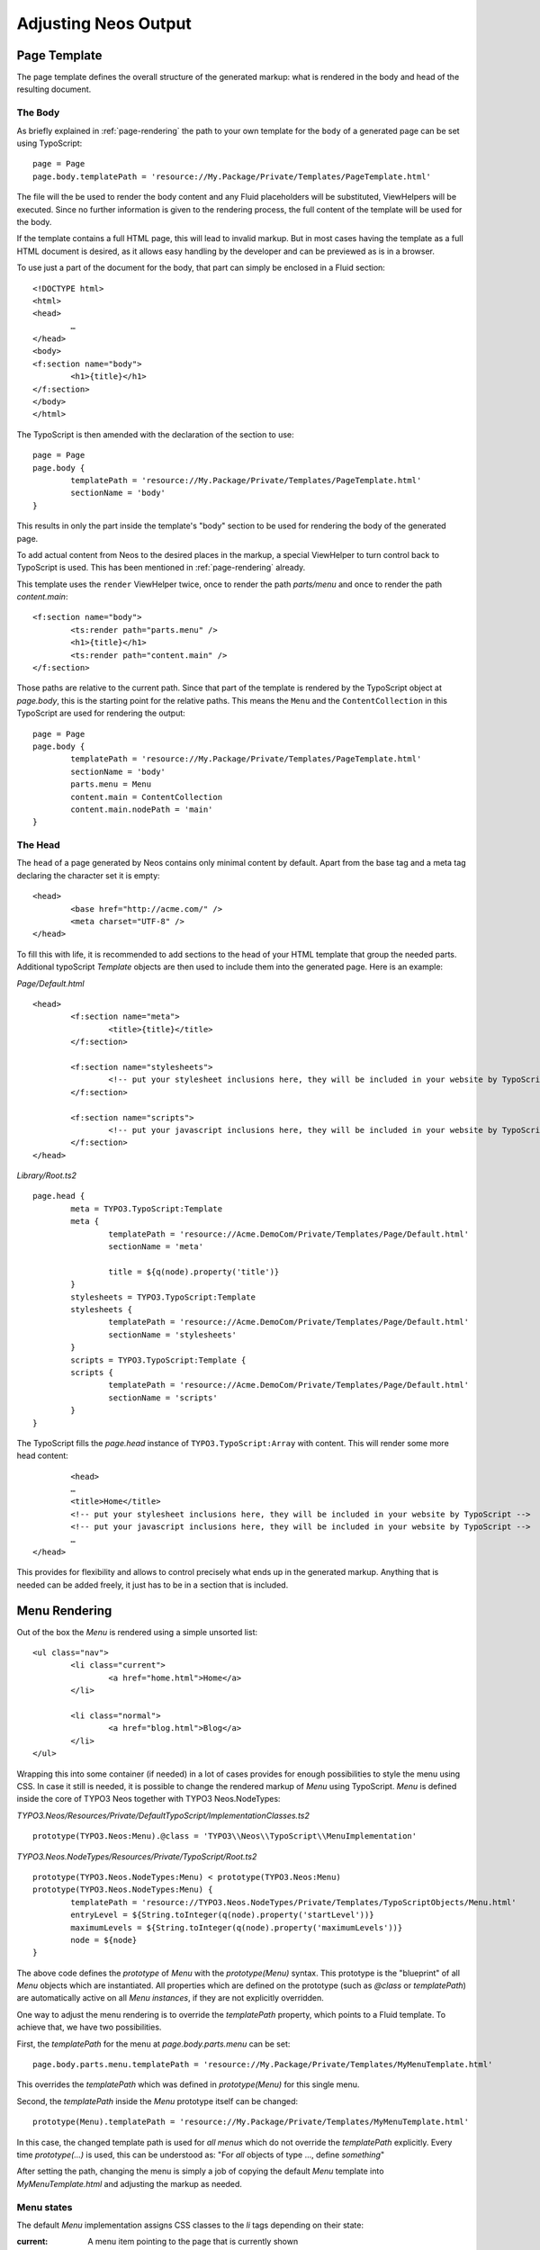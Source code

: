 .. _adjusting-output:

=====================
Adjusting Neos Output
=====================

Page Template
=============

The page template defines the overall structure of the generated markup: what is
rendered in the body and head of the resulting document.

The Body
--------

As briefly explained in :ref:`page-rendering` the path to your own template for the
``body`` of a generated page can be set using TypoScript::

	page = Page
	page.body.templatePath = 'resource://My.Package/Private/Templates/PageTemplate.html'

The file will the be used to render the body content and any Fluid placeholders will be
substituted, ViewHelpers will be executed. Since no further information is given
to the rendering process, the full content of the template will be used for the body.

If the template contains a full HTML page, this will lead to invalid markup. But in
most cases having the template as a full HTML document is desired, as it allows easy
handling by the developer and can be previewed as is in a browser.

To use just a part of the document for the body, that part can simply be enclosed in
a Fluid section::

	<!DOCTYPE html>
	<html>
	<head>
		…
	</head>
	<body>
	<f:section name="body">
		<h1>{title}</h1>
	</f:section>
	</body>
	</html>

The TypoScript is then amended with the declaration of the section to use::

	page = Page
	page.body {
		templatePath = 'resource://My.Package/Private/Templates/PageTemplate.html'
		sectionName = 'body'
	}

This results in only the part inside the template's "body" section to be used for
rendering the body of the generated page.

To add actual content from Neos to the desired places in the markup, a special
ViewHelper to turn control back to TypoScript is used. This has been mentioned
in :ref:`page-rendering` already.

This template uses the ``render`` ViewHelper twice, once to render the
path `parts/menu` and once to render the path `content.main`::

	<f:section name="body">
		<ts:render path="parts.menu" />
		<h1>{title}</h1>
		<ts:render path="content.main" />
	</f:section>

Those paths are relative to the current path. Since that part of the template is
rendered by the TypoScript object at `page.body`, this is the starting point
for the relative paths. This means the ``Menu`` and the ``ContentCollection`` in this
TypoScript are used for rendering the output::

	page = Page
	page.body {
		templatePath = 'resource://My.Package/Private/Templates/PageTemplate.html'
		sectionName = 'body'
		parts.menu = Menu
		content.main = ContentCollection
		content.main.nodePath = 'main'
	}

The Head
--------

The ``head`` of a page generated by Neos contains only minimal content by default.
Apart from the base tag and a meta tag declaring the character set it is empty::

	<head>
		<base href="http://acme.com/" />
		<meta charset="UTF-8" />
	</head>

To fill this with life, it is recommended to add sections to the head of your HTML template that
group the needed parts. Additional typoScript `Template` objects are then used to include them
into the generated page. Here is an example:

*Page/Default.html*

::

	<head>
		<f:section name="meta">
			<title>{title}</title>
		</f:section>

		<f:section name="stylesheets">
			<!-- put your stylesheet inclusions here, they will be included in your website by TypoScript -->
		</f:section>

		<f:section name="scripts">
			<!-- put your javascript inclusions here, they will be included in your website by TypoScript -->
		</f:section>
	</head>

*Library/Root.ts2*

::

	page.head {
		meta = TYPO3.TypoScript:Template
		meta {
			templatePath = 'resource://Acme.DemoCom/Private/Templates/Page/Default.html'
			sectionName = 'meta'

			title = ${q(node).property('title')}
		}
		stylesheets = TYPO3.TypoScript:Template
		stylesheets {
			templatePath = 'resource://Acme.DemoCom/Private/Templates/Page/Default.html'
			sectionName = 'stylesheets'
		}
		scripts = TYPO3.TypoScript:Template {
		scripts {
			templatePath = 'resource://Acme.DemoCom/Private/Templates/Page/Default.html'
			sectionName = 'scripts'
		}
	}

The TypoScript fills the `page.head` instance of ``TYPO3.TypoScript:Array`` with content.
This will render some more head content::

		<head>
		…
		<title>Home</title>
		<!-- put your stylesheet inclusions here, they will be included in your website by TypoScript -->
		<!-- put your javascript inclusions here, they will be included in your website by TypoScript -->
		…
	</head>

This provides for flexibility and allows to control precisely what ends up in the generated
markup. Anything that is needed can be added freely, it just has to be in a section that is
included.

Menu Rendering
==============

Out of the box the `Menu` is rendered using a simple unsorted list::

	<ul class="nav">
		<li class="current">
			<a href="home.html">Home</a>
		</li>

		<li class="normal">
			<a href="blog.html">Blog</a>
		</li>
	</ul>

Wrapping this into some container (if needed) in a lot of cases provides for enough possibilities
to style the menu using CSS. In case it still is needed, it is possible to change the rendered markup
of `Menu` using TypoScript. `Menu` is defined inside the core of TYPO3 Neos together with TYPO3
Neos.NodeTypes:

*TYPO3.Neos/Resources/Private/DefaultTypoScript/ImplementationClasses.ts2*

::

	prototype(TYPO3.Neos:Menu).@class = 'TYPO3\\Neos\\TypoScript\\MenuImplementation'

*TYPO3.Neos.NodeTypes/Resources/Private/TypoScript/Root.ts2*

::

	prototype(TYPO3.Neos.NodeTypes:Menu) < prototype(TYPO3.Neos:Menu)
	prototype(TYPO3.Neos.NodeTypes:Menu) {
		templatePath = 'resource://TYPO3.Neos.NodeTypes/Private/Templates/TypoScriptObjects/Menu.html'
		entryLevel = ${String.toInteger(q(node).property('startLevel'))}
		maximumLevels = ${String.toInteger(q(node).property('maximumLevels'))}
		node = ${node}
	}

The above code defines the *prototype* of `Menu` with the `prototype(Menu)` syntax.
This prototype is the "blueprint" of all `Menu` objects which are instantiated.
All properties which are defined on the prototype (such as `@class` or `templatePath`)
are automatically active on all `Menu` *instances*, if they are not explicitly overridden.

One way to adjust the menu rendering is to override the `templatePath` property, which
points to a Fluid template. To achieve that, we have two possibilities.

First, the `templatePath` for the menu at `page.body.parts.menu` can be set::

	page.body.parts.menu.templatePath = 'resource://My.Package/Private/Templates/MyMenuTemplate.html'

This overrides the `templatePath` which was defined in `prototype(Menu)` for
this single menu.

Second, the `templatePath` inside the `Menu` prototype itself can be changed::

	prototype(Menu).templatePath = 'resource://My.Package/Private/Templates/MyMenuTemplate.html'

In this case, the changed template path is used for *all menus* which do not override
the `templatePath` explicitly. Every time `prototype(...)` is used, this can be
understood as: "For *all* objects of type ..., define *something*"

After setting the path, changing the menu is simply a job of copying the default
`Menu` template into `MyMenuTemplate.html` and adjusting the markup as needed.

Menu states
-----------

The default `Menu` implementation assigns CSS classes to the `li` tags depending on
their state:

:current: A menu item pointing to the page that is currently shown
:active: Any menu item that is on the path to the `current` page
:normal: Any menu item that is neither `current` nor `active`

Content Element Rendering
=========================

The rendering of content elements follows the same principle as shown for the `Menu`.
The default TypoScript is defined in the Neos.NodeTypes package and the content elements
all have default Fluid templates.

Combined with the possibility to define custom templates per instance or on the prototype
level, this already provides a lot of flexibility. Another possibility is to inherit from
the existing TypoScript and adjust as needed using TypoScript.

The available properties and settings that the TypoScript objects in Neos provide are
described in :ref:`neos-typoscript-reference`.

Using CSS and JavaScript in a Neos Site
=======================================

Including CSS and scripts has been explained in `The Head`_ and very little constraints are
imposed through Neos. But since the Neos user interface itself is built with HTML, CSS and
JavaScript itself, some caveats exist.

Since the generated markup contains no stylesheets by default and the generated JS is minimal,
those restrictions affect only the display of the page to the editor when logged in to the Neos
editing interface.

In this case, the Neos styles are included and a number of JavaScript libraries are loaded,
among them jQuery, Ember JS and VIE. The styles are all confined to a single root selector and
for JavaScript the impact is kept as low as possible through careful scoping.

CSS Requirements
----------------

* the `<body>` tag is not allowed to have a CSS style with `position:relative`,
  as this breaks the positions of modal dialogs we show at various places.
  *Zurb Foundation* is one well-known framework which sets this as default, so
  if you use it, then fix the error with `body { position: static }`.

TODO check if this is still true

JavaScript Requirements
-----------------------

TODO "what about the UI below a single DOM element idea"
